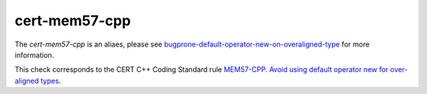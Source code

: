 .. title:: clang-tidy - cert-mem57-cpp

cert-mem57-cpp
==============

The `cert-mem57-cpp` is an aliaes, please see
`bugprone-default-operator-new-on-overaligned-type <../bugprone/default-operator-new-on-overaligned-type>`_
for more information.

This check corresponds to the CERT C++ Coding Standard rule
`MEM57-CPP. Avoid using default operator new for over-aligned types
<https://wiki.sei.cmu.edu/confluence/display/cplusplus/MEM57-CPP.+Avoid+using+default+operator+new+for+over-aligned+types>`_.
